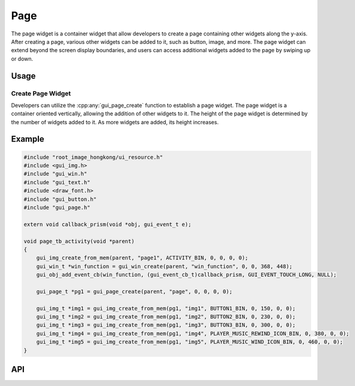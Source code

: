 =====
Page
=====

The page widget is a container widget that allow developers to create a page containing other widgets along the y-axis. After creating a page, various other widgets can be added to it, such as button, image, and more. The page widget can extend beyond the screen display boundaries, and users can access additional widgets added to the page by swiping up or down. 

Usage
-----
Create Page Widget
~~~~~~~~~~~~~~~~~~~
Developers can utilize the :cpp:any:`gui_page_create` function to establish a page widget. The page widget is a container oriented vertically, allowing the addition of other widgets to it. The height of the page widget is determined by the number of widgets added to it. As more widgets are added, its height increases.

Example
-------

.. code-block:: c

    #include "root_image_hongkong/ui_resource.h"
    #include <gui_img.h>
    #include "gui_win.h"
    #include "gui_text.h"
    #include <draw_font.h>
    #include "gui_button.h"
    #include "gui_page.h"

    extern void callback_prism(void *obj, gui_event_t e);

    void page_tb_activity(void *parent)
    {
        gui_img_create_from_mem(parent, "page1", ACTIVITY_BIN, 0, 0, 0, 0);
        gui_win_t *win_function = gui_win_create(parent, "win_function", 0, 0, 368, 448);
        gui_obj_add_event_cb(win_function, (gui_event_cb_t)callback_prism, GUI_EVENT_TOUCH_LONG, NULL);

        gui_page_t *pg1 = gui_page_create(parent, "page", 0, 0, 0, 0);

        gui_img_t *img1 = gui_img_create_from_mem(pg1, "img1", BUTTON1_BIN, 0, 150, 0, 0);
        gui_img_t *img2 = gui_img_create_from_mem(pg1, "img2", BUTTON2_BIN, 0, 230, 0, 0);
        gui_img_t *img3 = gui_img_create_from_mem(pg1, "img3", BUTTON3_BIN, 0, 300, 0, 0);
        gui_img_t *img4 = gui_img_create_from_mem(pg1, "img4", PLAYER_MUSIC_REWIND_ICON_BIN, 0, 380, 0, 0);
        gui_img_t *img5 = gui_img_create_from_mem(pg1, "img5", PLAYER_MUSIC_WIND_ICON_BIN, 0, 460, 0, 0);
    }


.. raw:: html

   <br>
   <div style="text-align: center"><img src="https://docs.realmcu.com/HoneyGUI/image/widgets/page.gif" width= "400" /></div>
   <br>


API
-----

.. doxygenfile:: gui_page.h

